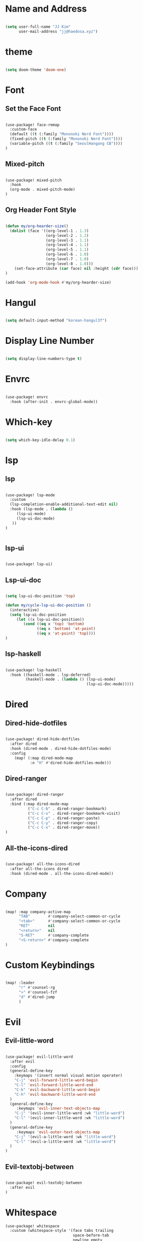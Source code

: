 * Name and Address

#+begin_src emacs-lisp

(setq user-full-name "JJ Kim"
      user-mail-address "jj@haedosa.xyz")

#+end_src

* theme

#+begin_src emacs-lisp

(setq doom-theme 'doom-one)

#+end_src

* Font
** Set the Face Font

#+begin_src emacs-lisp

(use-package! face-remap
  :custom-face
  (default ((t (:family "Mononoki Nerd Font"))))
  (fixed-pitch ((t (:family "Mononoki Nerd Font"))))
  (variable-pitch ((t (:family "SeoulHangang CB"))))
)

#+end_src

** Mixed-pitch

#+begin_src emacs-lisp

(use-package! mixed-pitch
  :hook
  (org-mode . mixed-pitch-mode)
)

#+end_src

** Org Header Font Style

#+begin_src emacs-lisp

(defun my/org-hearder-size()
  (dolist (face '((org-level-1 . 1.3)
                  (org-level-2 . 1.2)
                  (org-level-3 . 1.1)
                  (org-level-4 . 1.1)
                  (org-level-5 . 1.1)
                  (org-level-6 . 1.0)
                  (org-level-7 . 1.0)
                  (org-level-8 . 1.0)))
    (set-face-attribute (car face) nil :height (cdr face)))
)

(add-hook 'org-mode-hook #'my/org-hearder-size)

#+end_src
* Hangul

#+begin_src emacs-lisp

(setq default-input-method "korean-hangul3f")

#+end_src

* Display Line Number

#+begin_src emacs-lisp

(setq display-line-numbers-type t)

#+end_src

* Envrc

#+begin_src emacs-lisp

(use-package! envrc
  :hook (after-init . envrc-global-mode))

#+end_src

* Which-key

#+begin_src emacs-lisp

(setq which-key-idle-delay 0.1)

#+end_src

* lsp
** lsp

#+begin_src emacs-lisp

(use-package! lsp-mode
  :custom
  (lsp-completion-enable-additional-text-edit nil)
  :hook (lsp-mode . (lambda ()
     (lsp-ui-mode)
     (lsp-ui-doc-mode)
   ))
)


#+end_src

** lsp-ui

#+begin_src emacs-lisp

(use-package! lsp-ui)

#+end_src

** Lsp-ui-doc

#+begin_src emacs-lisp

(setq lsp-ui-doc-position 'top)

(defun my/cycle-lsp-ui-doc-position ()
  (interactive)
  (setq lsp-ui-doc-position
     (let ((x lsp-ui-doc-position))
        (cond ((eq x 'top) 'bottom)
              ((eq x 'bottom) 'at-point)
              ((eq x 'at-point) 'top))))
)

#+end_src

** lsp-haskell

#+begin_src emacs-lisp

(use-package! lsp-haskell
  :hook ((haskell-mode . lsp-deferred)
         (haskell-mode . (lambda () (lsp-ui-mode)
                                    (lsp-ui-doc-mode)))))

#+end_src

* Dired
** Dired-hide-dotfiles

#+begin_src emacs-lisp

(use-package! dired-hide-dotfiles
  :after dired
  :hook (dired-mode . dired-hide-dotfiles-mode)
  :config
    (map! (:map dired-mode-map
           :n "H" #'dired-hide-dotfiles-mode)))

#+end_src

** Dired-ranger

#+begin_src emacs-lisp

(use-package! dired-ranger
  :after dired
  :bind (:map dired-mode-map
          ("C-c C-b" . dired-ranger-bookmark)
          ("C-c C-v" . dired-ranger-bookmark-visit)
          ("C-c C-p" . dired-ranger-paste)
          ("C-c C-y" . dired-ranger-copy)
          ("C-c C-x" . dired-ranger-move))
)
#+end_src

** All-the-icons-dired

#+begin_src emacs-lisp

(use-package! all-the-icons-dired
  :after all-the-icons dired
  :hook (dired-mode . all-the-icons-dired-mode))

#+end_src

* Company

#+begin_src emacs-lisp

(map! :map company-active-map
      "TAB"        #'company-select-common-or-cycle
      "<tab>"      #'company-select-common-or-cycle
      "RET"        nil
      "<return>"   nil
      "S-RET"      #'company-complete
      "<S-return>" #'company-complete
)

#+end_src

* Custom Keybindings

#+begin_src emacs-lisp

(map! :leader
      "r" #'counsel-rg
      ">" #'counsel-fzf
      "d" #'dired-jump
      )

#+end_src

* Evil
** Evil-little-word

#+begin_src emacs-lisp

(use-package! evil-little-word
  :after evil
  :config
  (general-define-key
    :keymaps '(insert normal visual motion operater)
    "C-j" 'evil-forward-little-word-begin
    "C-l" 'evil-forward-little-word-end
    "C-k" 'evil-backward-little-word-begin
    "C-h" 'evil-backward-little-word-end
  )
  (general-define-key
     :keymaps 'evil-inner-text-objects-map
    "C-j" '(evil-inner-little-word :wk "little-word")
    "C-l" '(evil-inner-little-word :wk "little-word")
  )
  (general-define-key
     :keymaps 'evil-outer-text-objects-map
    "C-j" '(evil-a-little-word :wk "little-word")
    "C-l" '(evil-a-little-word :wk "little-word")
  )
)

#+end_src

** Evil-textobj-between

#+begin_src emacs-lisp

(use-package! evil-textobj-between
  :after evil
)

#+end_src

* Whitespace

#+begin_src emacs-lisp
(use-package! whitespace
  :custom (whitespace-style '(face tabs trailing
                              space-before-tab
                              newline empty
                              space-after-tab))
  :hook (((prog-mode org-mode) . whitespace-mode)
         (before-save . delete-trailing-whitespace))
)
#+end_src

* Undo-tree

#+begin_src emacs-lisp

(use-package! undo-tree
  :hook (((prog-mode org-mode) . undo-tree-mode))
)

#+end_src

* Windsize

#+begin_src emacs-lisp

(use-package! windsize
  :custom
  (windsize-cols 1)
  (windsize-rows 1)
  :commands windsize-left windsize-right
            windsize-up windsize-down
)

(map!
  "C-S-h" #'windsize-left
  "C-S-l" #'windsize-right
  "C-S-k" #'windsize-up
  "C-S-j" #'windsize-down
)

#+end_src

* Org Mode
** Org Archive

#+begin_src emacs-lisp

  (defun my/org-archive()
    (setq
      org-archive-mark-done nil
      org-archive-location "%s_arxiv::"
    )
  )

#+end_src

** Org Capture

#+begin_src emacs-lisp

  (defun my/org-capture()
     (setq org-capture-templates `(
            ("h" "Haedosa" entry
              (file+olp+datetree ,(concat org-directory "/haedosa/README.org"))
              "* %? %U\n%a\n%i"
            )
            ("s" "shapemaster" entry
              (file+olp+datetree ,(concat org-directory "/shapemaster/README.org"))
              "* %? %U\n%a\n%i"
            )
            ("e" "ebeam" entry
              (file+olp+datetree ,(concat org-directory "/ebeam/README.org"))
              "* %? %U\n%a\n%i"
            )
            ("m" "Memo" entry
              (file+olp+datetree ,(concat org-directory "/memo/memo.org"))
              "* %? %U\n%a\n%i"
            )
            ("f" "Finance" entry
            (file+olp+datetree ,(concat org-directory "/finance/finance.org"))
              "* %? %U\n%a\n%i"
            )
            ("H" "Health" entry
            (file+olp+datetree ,(concat org-directory "/health/health.org"))
              "* %? %U\n%a\n%i"
            )
            ("d"                                       ;; key
            "Diary"                                    ;; description
            entry                                      ;; type
            (file+olp+datetree ,(concat org-directory "/personal/diary.org")) ;; target
            "* %U\n%a\n%?"                             ;; template
            ;:tree-type week
            )
          ))
  )

#+end_src

** Org Agenda

#+begin_src emacs-lisp

  (defun my/org-agenda()
    (setq org-agenda-files
       (list
          (concat org-directory "/haedosa/README.org")
          (concat org-directory "/shapemaster/README.org")
          (concat org-directory "/ebeam/README.org")
          (concat org-directory "/memo/memo.org")
          (concat org-directory "/health/health.org")
          (concat org-directory "/study/study.org")
          (concat org-directory "/personal/note.org")
          (concat org-directory "/personal/focus.org")
          (concat org-directory "/personal/diary.org")
       )
    )

    (setq org-agenda-ndays 7
          org-agenda-show-all-dates t)
  )

#+end_src

** Org Babel

#+begin_src emacs-lisp

  (defun my/org-babel()

    (org-babel-do-load-languages
      'org-babel-load-languages
      '((haskell . t)
        (emacs-lisp . t)
        (shell . t)
        (sql . t)
        (ruby . t)
        (python . t)
        (maxima . t)
        (C . t)
        (R . t)
        (latex . t)
        (ditaa . t)
        (java . t))
    )

    (setq org-catch-invisible-edits           'show
          org-src-preserve-indentation        t
          org-src-tab-acts-natively           t
          org-fontify-quote-and-verse-blocks  t
          org-return-follows-link             t
          org-edit-src-content-indentation    0
          org-src-fontify-natively            t
          org-confirm-babel-evaluate          nil
    )
  )

#+end_src

** Org id

=org-id-new= creates an uuid (e.g. A11DC7CB-D0ED-4C63-9941-8E692945823A), which
is served as org-attach path. What bugged me for while is that the uuid is in
the downcase on linux (e.g. a11dc7cb-d0ed-4c63-9941-8e692945823a) while it is in
the upcase on mac (e.g. A11DC7CB-D0ED-4C63-9941-8E692945823A). This discrepancy
causes conflict in syncing files between linux and mac.

#+begin_src emacs-lisp

  (defun my/org-id()
    (advice-add 'org-id-new :filter-return #'upcase)
  )

#+end_src

** Org

#+begin_src emacs-lisp

(use-package! org
  :custom
  (org-directory                       "~/Ocean/Org")
  (org-ellipsis                        " ▾")
  (org-src-fontify-natively            t)
  (org-src-tab-acts-natively           t)
  (org-hide-block-startup              nil)
  (org-src-preserve-indentation        t)
  (org-startup-folded                  'content)
  (org-startup-indented                t)
  (org-startup-with-inline-images      nil)
  (org-hide-leading-stars              t)
  (org-attach-id-dir                   "data/")
  (org-export-with-sub-superscripts (quote {}))
  :config
  (my/org-archive)
  (my/org-capture)
  (my/org-agenda)
  (my/org-babel)
  (my/org-id)
)

#+end_src

* String-Inflection

#+begin_src emacs-lisp

(use-package! string-inflection)

#+end_src
